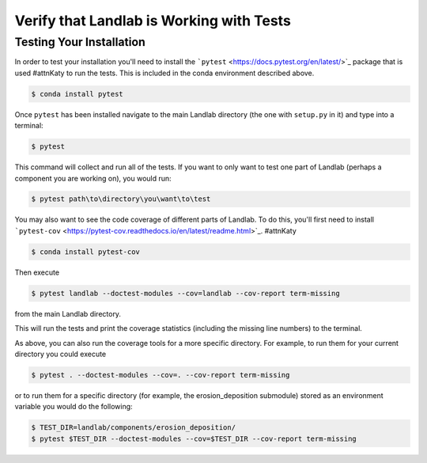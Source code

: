 .. _testing:

=========================================
Verify that Landlab is Working with Tests
=========================================

Testing Your Installation
-------------------------

In order to test your installation you'll need to install the
```pytest`` <https://docs.pytest.org/en/latest/>`_ package that is used #attnKaty
to run the tests. This is included in the conda environment described above.

.. code-block:: bash

   $ conda install pytest

Once ``pytest`` has been installed navigate to the main Landlab
directory (the one with ``setup.py`` in it) and type into a terminal:

.. code-block:: bash

   $ pytest

This command will collect and run all of the tests. If you want to only
want to test one part of Landlab (perhaps a component you are working
on), you would run:

.. code-block:: bash

   $ pytest path\to\directory\you\want\to\test

You may also want to see the code coverage of different parts of
Landlab. To do this, you'll first need to install
```pytest-cov`` <https://pytest-cov.readthedocs.io/en/latest/readme.html>`_. #attnKaty

.. code-block:: bash

   $ conda install pytest-cov

Then execute

.. code-block:: bash

   $ pytest landlab --doctest-modules --cov=landlab --cov-report term-missing

from the main Landlab directory.

This will run the tests and print the coverage statistics (including the
missing line numbers) to the terminal.

As above, you can also run the coverage tools for a more specific
directory. For example, to run them for your current directory you could
execute

.. code-block:: bash

   $ pytest . --doctest-modules --cov=. --cov-report term-missing

or to run them for a specific directory (for example, the
erosion_deposition submodule) stored as an environment variable you
would do the following:

.. code-block:: bash

   $ TEST_DIR=landlab/components/erosion_deposition/
   $ pytest $TEST_DIR --doctest-modules --cov=$TEST_DIR --cov-report term-missing
